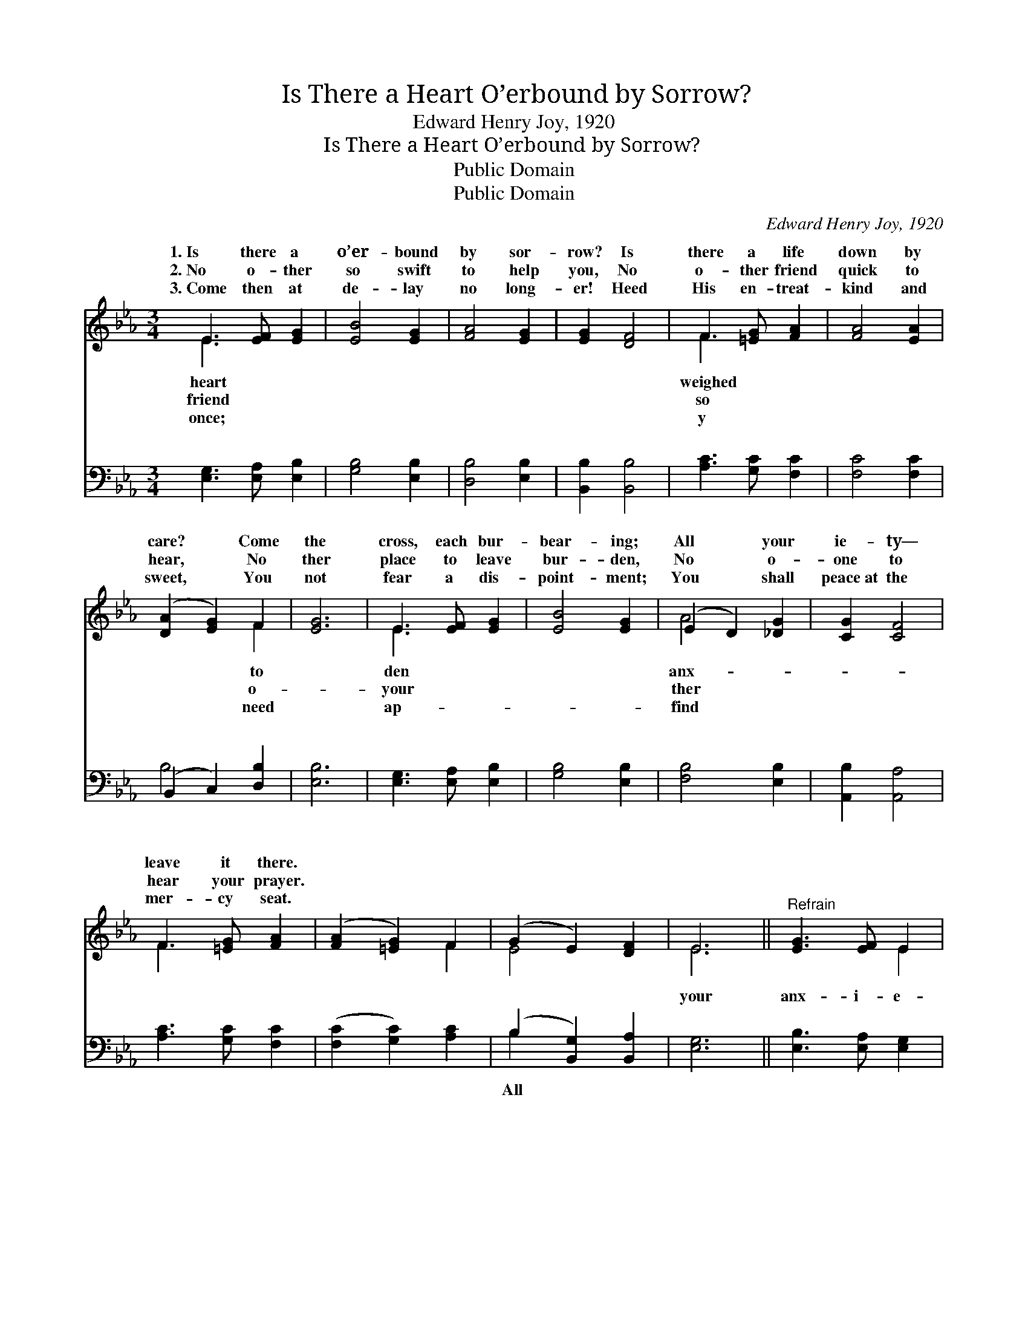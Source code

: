 X:1
T:Is There a Heart O’erbound by Sorrow?
T:Edward Henry Joy, 1920
T:Is There a Heart O’erbound by Sorrow?
T:Public Domain
T:Public Domain
C:Edward Henry Joy, 1920
Z:Public Domain
%%score ( 1 2 ) ( 3 4 )
L:1/8
M:3/4
K:Eb
V:1 treble 
V:2 treble 
V:3 bass 
V:4 bass 
V:1
 E3 [EF] [EG]2 | [EB]4 [EG]2 | [FA]4 [EG]2 | [EG]2 [DF]4 | F3 [=EG] [FA]2 | [FA]4 [EA]2 | %6
w: 1.~Is there a|o’er- bound|by sor-|row? Is|there a life|down by|
w: 2.~No o- ther|so swift|to help|you, No|o- ther friend|quick to|
w: 3.~Come then at|de- lay|no long-|er! Heed|His en- treat-|kind and|
 ([DA]2 [EG]2) F2 | [EG]6 | E3 [EF] [EG]2 | [EB]4 [EG]2 | (E2 D2) [_DG]2 | [CG]2 [CF]4 | %12
w: care? * Come|the|cross, each bur-|bear- ing;|All * your|ie- ty—|
w: hear, * No|ther|place to leave|bur- den,|No * o-|one to|
w: sweet, * You|not|fear a dis-|point- ment;|You * shall|peace~at the|
 F3 [=EG] [FA]2 | ([FA]2 [=EG]2) F2 | (G2 E2) [DF]2 | E6 ||"^Refrain" [EG]3 [EF] E2 | %17
w: leave it there.|||||
w: hear your prayer.|||||
w: mer- cy seat.|||||
 [EG]3 [EF] E2 | [FA]4 [EG]2 | [DF]6 | [FA]3 [=EG] F2 | [FA]3 [=EG] F2 | (D2 E2) [FA]2 | [EG]6 | %24
w: |||||||
w: |||||||
w: |||||||
 [EB]3 [EA] [EG]2 | [EB]2 [FA]2 G2 | (G2 F2) [GB]2 | [FA]6 | [EG]3 [DF] [CE]2 | (C2 D2) [EG]2 | %30
w: ||||||
w: ||||||
w: ||||||
 (E4 D2) | [B,E]6 |] %32
w: ||
w: ||
w: ||
V:2
 E3 x3 | x6 | x6 | x6 | F3 x3 | x6 | x4 F2 | x6 | E3 x3 | x6 | A4 x2 | x6 | F3 x3 | x4 F2 | E4 x2 | %15
w: heart||||weighed||to||den||anx-|||||
w: friend||||so||o-||your||ther|||||
w: once;||||y||need||ap-||find|||||
 E6 || x4 E2 | x4 E2 | x6 | x6 | x4 F2 | x4 F2 | B4 x2 | x6 | x6 | x4 G2 | c4 x2 | x6 | x6 | %29
w: ||||||||||||||
w: ||||||||||||||
w: ||||||||||||||
 A4 x2 | F6 | x6 |] %32
w: |||
w: |||
w: |||
V:3
 [E,G,]3 [E,A,] [E,B,]2 | [G,B,]4 [E,B,]2 | [D,B,]4 [E,B,]2 | [B,,B,]2 [B,,B,]4 | %4
w: ~ ~ ~|~ ~|~ ~|~ ~|
 [A,C]3 [G,C] [F,C]2 | [F,C]4 [F,C]2 | (B,,2 C,2) [D,B,]2 | [E,B,]6 | [E,G,]3 [E,A,] [E,B,]2 | %9
w: ~ ~ ~|~ ~|~ * ~|~|~ ~ ~|
 [G,B,]4 [E,B,]2 | [F,B,]4 [E,B,]2 | [A,,B,]2 [A,,A,]4 | [A,C]3 [G,C] [F,C]2 | %13
w: ~ ~|~ ~|~ ~|~ ~ ~|
 ([F,C]2 [G,C]2) [A,C]2 | (B,2 [B,,G,]2) [B,,A,]2 | [E,G,]6 || [E,B,]3 [E,A,] [E,G,]2 | %17
w: ~ * ~|~ * ~|your|anx- i- e-|
 [E,B,]3 [E,A,] [E,G,]2 | [D,B,]4 [E,B,]2 | [B,,B,]6 | [F,C]3 [F,B,] [F,A,]2 | %21
w: ty, all your|care, Bring|to|the mer- cy|
 [F,C]3 [F,B,] [F,A,]2 | (B,,2 C,2) [D,B,]2 | [E,B,]6 | [G,B,]3 [F,B,] [E,B,]2 | %25
w: seat, leave it|there, * Ne-|a|bur- den He|
 [G,B,]2 [D,B,]2 [E,B,]2 | (=E,2 D,2) [E,C]2 | [F,C]6 | [B,,B,]3 [=B,,A,] [C,G,]2 | %29
w: can- not bear,|Ne- * ver|friend|like Je- sus!|
 [F,,A,]4 [G,,B,]2 | (C3 B, [B,,A,]2) | [E,G,]6 |] %32
w: |||
V:4
 x6 | x6 | x6 | x6 | x6 | x6 | B,4 x2 | x6 | x6 | x6 | x6 | x6 | x6 | x6 | B,2 x4 | x6 || x6 | x6 | %18
w: ||||||~||||||||All||||
 x6 | x6 | x6 | x6 | B,4 x2 | x6 | x6 | x6 | C4 x2 | x6 | x6 | x6 | A,,4 x2 | x6 |] %32
w: ||||ver||||a||||||

